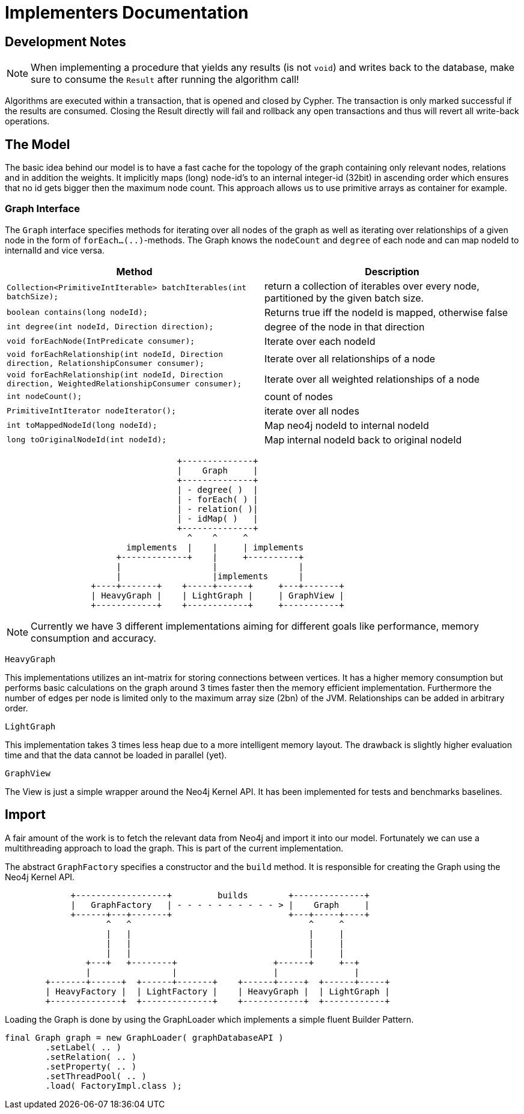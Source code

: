 = Implementers Documentation

== Development Notes

NOTE: When implementing a procedure that yields any results (is not `void`) and writes back to the database, make sure to consume the `Result` after running the algorithm call!

Algorithms are executed within a transaction, that is opened and closed by Cypher. 
The transaction is only marked successful if the results are consumed.
Closing the Result directly will fail and rollback any open transactions and thus will revert all write-back operations.
// StandardInternalExecutionResult#successful is only set to true _after_ the result has been consumed


== The Model

The basic idea behind our model is to have a fast cache for the topology of the graph containing only relevant nodes, relations and in addition the weights. 
It implicitly maps (long) node-id's to an internal integer-id (32bit) in ascending order which ensures that no id gets bigger
then the maximum node count. 
This approach allows us to use primitive arrays as container for example.

=== Graph Interface

The `Graph` interface specifies methods for iterating over all nodes of the graph as well as iterating over relationships of a given node in the form of `forEach...(..)`-methods. 
The Graph knows the `nodeCount` and `degree` of each node and can map nodeId to internalId and vice versa. 
// An Iterator is implemented for (single-)weighted and unweighted edges.


[options=header,cols="m,"]
|===
| Method | Description
| Collection<PrimitiveIntIterable> batchIterables(int batchSize);
| return a collection of iterables over every node, partitioned by the given batch size.

| boolean contains(long nodeId);
| Returns true iff the nodeId is mapped, otherwise false

| int degree(int nodeId, Direction direction);
| degree of the node in that direction

| void forEachNode(IntPredicate consumer);
| Iterate over each nodeId

| void forEachRelationship(int nodeId, Direction direction, RelationshipConsumer consumer);
| Iterate over all relationships of a node

| void forEachRelationship(int nodeId, Direction direction, WeightedRelationshipConsumer consumer);
| Iterate over all weighted relationships of a node

| int nodeCount();
| count of nodes
| PrimitiveIntIterator nodeIterator();
| iterate over all nodes

| int toMappedNodeId(long nodeId);
| Map neo4j nodeId to internal nodeId

| long toOriginalNodeId(int nodeId);
| Map internal nodeId back to original nodeId

|===

[ditaa]
----

                                  +--------------+
                                  |    Graph     |
                                  +--------------+
                                  | - degree( )  |
                                  | - forEach( ) |
                                  | - relation( )|
                                  | - idMap( )   |
                                  +--------------+
                                    ^    ^     ^
                        implements  |    |     | implements
                      +-------------+    |     +----------+
                      |                  |                |
                      |                  |implements      |
                 +----+-------+    +-----+------+     +---+-------+
                 | HeavyGraph |    | LightGraph |     | GraphView |
                 +------------+    +------------+     +-----------+

----

[NOTE]
Currently we have 3 different implementations aiming for different goals like performance, memory consumption and accuracy.

`HeavyGraph`

This implementations utilizes an int-matrix for storing connections between vertices.
It has a higher memory consumption but performs basic calculations on the graph around 3 times faster then the memory efficient implementation.
Furthermore the number of edges per node is limited only to the maximum array size (2bn) of the JVM.
Relationships can be added in arbitrary order.

`LightGraph`

This implementation takes 3 times less heap due to a more intelligent memory layout. 
The drawback is slightly higher evaluation time and that the data cannot be loaded in parallel (yet).

`GraphView`

The View is just a simple wrapper around the Neo4j Kernel API. 
It has been implemented for tests and benchmarks baselines.

== Import

A fair amount of the work is to fetch the relevant data from Neo4j and import it into our model. 
Fortunately we can use a multithreading approach to load the graph. 
This is part of the current implementation.

The abstract `GraphFactory` specifies a constructor and the `build` method. 
It is responsible for creating the Graph using the Neo4j Kernel API.

[ditaa]
----

             +------------------+         builds        +--------------+
             |   GraphFactory   | - - - - - - - - - - > |    Graph     |
             +------+---+-------+                       +---+-----+----+
                    ^   ^                                   ^     ^
                    |   |                                   |     |
                    |   |                                   |     |
                    |   |                                   |     |
                +---+   +--------+                   +------+     +--+
                |                |                   |               |
        +-------+------+  +------+-------+    +------+-----+  +------+-----+
        | HeavyFactory |  | LightFactory |    | HeavyGraph |  | LightGraph |
        +--------------+  +--------------+    +------------+  +------------+

----

Loading the Graph is done by using the GraphLoader which implements a simple fluent Builder Pattern.

[source,java]
----
final Graph graph = new GraphLoader( graphDatabaseAPI )
        .setLabel( .. )
        .setRelation( .. )
        .setProperty( .. )
        .setThreadPool( .. )
        .load( FactoryImpl.class );
----

